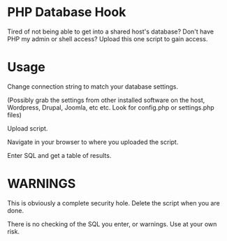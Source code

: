 * PHP Database Hook
  Tired of not being able to get into a shared host's database? Don't have PHP
  my admin or shell access? Upload this one script to gain access.
* Usage
  Change connection string to match your database settings. 

  (Possibly grab the settings from other installed software on the host,
  Wordpress, Drupal, Joomla, etc etc. Look for config.php or settings.php files)

  Upload script.

  Navigate in your browser to where you uploaded the script.

  Enter SQL and get a table of results.

* WARNINGS
  
  This is obviously a complete security hole. Delete the script when you are
  done.

  There is no checking of the SQL you enter, or warnings. Use at your own risk.
